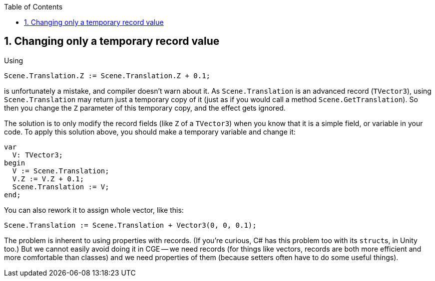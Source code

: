 :sectnums:
:source-highlighter: coderay
:toc: left

== Changing only a temporary record value

Using

----
Scene.Translation.Z := Scene.Translation.Z + 0.1;
----

is unfortunately a mistake, and compiler doesn't warn about it. As `Scene.Translation` is an advanced record (`TVector3`), using `Scene.Translation` may return just a temporary copy of it (just as if you would call a method `Scene.GetTranslation`). So then you change the `Z` parameter of this temporary copy, and the effect gets ignored.

The solution is to only modify the record fields (like `Z` of a `TVector3`) when you know that it is a simple field, or variable in your code. To apply this solution above, you should make a temporary variable and change it:

----
var
  V: TVector3;
begin
  V := Scene.Translation;
  V.Z := V.Z + 0.1;
  Scene.Translation := V;
end;
----

You can also rework it to assign whole vector, like this:

----
Scene.Translation := Scene.Translation + Vector3(0, 0, 0.1);
----

The problem is inherent to using properties with records. (If you're curious, C# has this problem too with its ``struct``s, in Unity too.) But we cannot easily avoid doing it in CGE -- we need records (for things like vectors, records are both more efficient and more comfortable than classes) and we need properties of them (because setters often have to do some useful things).
